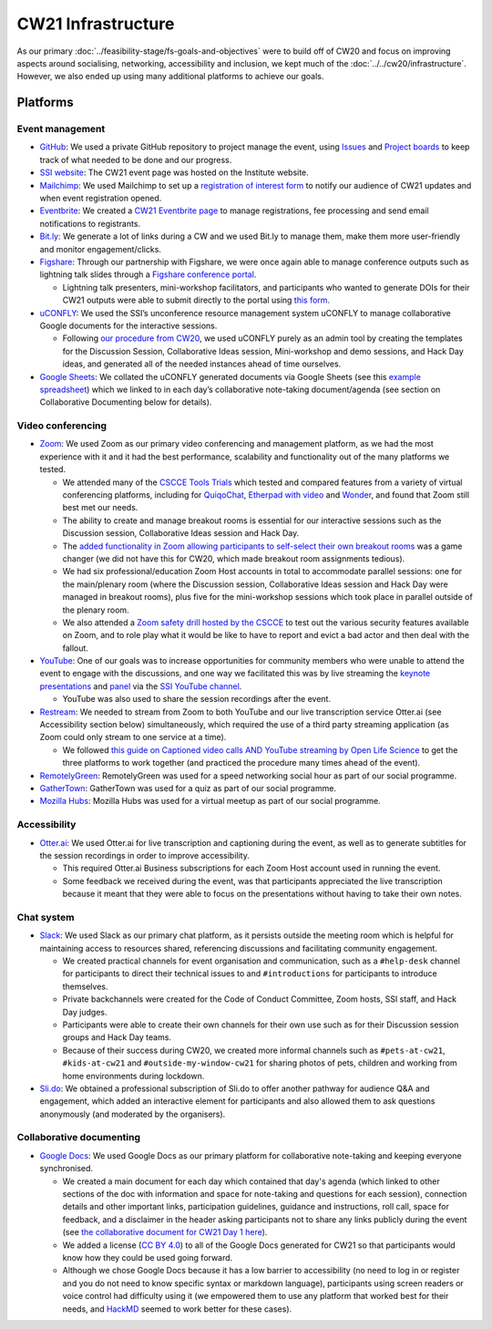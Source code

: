 CW21 Infrastructure
====================

As our primary :doc:`../feasibility-stage/fs-goals-and-objectives` were to build off of CW20 and focus on improving aspects around socialising, networking, accessibility and inclusion, we kept much of the :doc:`../../cw20/infrastructure`. 
However, we also ended up using many additional platforms to achieve our goals.


Platforms 
-------------

Event management 
^^^^^^^^^^^^^^^^^^^

- `GitHub <https://github.com/>`_: We used a private GitHub repository to project manage the event, using `Issues <https://docs.github.com/en/issues/tracking-your-work-with-issues>`_ and `Project boards <https://docs.github.com/en/issues/organizing-your-work-with-project-boards>`_ to keep track of what needed to be done and our progress. 
- `SSI website  <https://software.ac.uk/cw21>`_: The CW21 event page was hosted on the Institute website. 
- `Mailchimp <https://mailchimp.com/>`_: We used Mailchimp to set up a `registration of interest form <http://eepurl.com/gaNitn>`_ to notify our audience of CW21 updates and when event registration opened.
- `Eventbrite <https://www.eventbrite.com/>`_: We created a `CW21 Eventbrite page <https://www.eventbrite.co.uk/e/collaborations-workshop-2021-cw21-collabw21-tickets-125883600237?aff=SSIWebsite>`_ to manage registrations, fee processing and send email notifications to registrants.
- `Bit.ly <https://bitly.com/>`_: We generate a lot of links during a CW and we used Bit.ly to manage them, make them more user-friendly and monitor engagement/clicks.
- `Figshare <https://figshare.com>`_: Through our partnership with Figshare, we were once again able to manage conference outputs such as lightning talk slides through a `Figshare conference portal <https://ssi-cw.figshare.com/>`_. 

  - Lightning talk presenters, mini-workshop facilitators, and participants who wanted to generate DOIs for their CW21 outputs were able to submit directly to the portal using `this form <https://ssi-cw.figshare.com/submit>`_.

- `uCONFLY <http://uconfly.org/>`_: We used the SSI’s unconference resource management system uCONFLY to manage collaborative Google documents for the interactive sessions.

  - Following `our procedure from CW20 <https://event-organisation-guide.readthedocs.io/en/latest/eog/eog-in-practice/cw20/infrastructure.html>`_, we used uCONFLY purely as an admin tool by creating the templates for the Discussion Session, Collaborative Ideas session, Mini-workshop and demo sessions, and Hack Day ideas, and generated all of the needed instances ahead of time ourselves. 

- `Google Sheets <https://docs.google.com/spreadsheets>`_: We collated the uCONFLY generated documents via Google Sheets (see this `example spreadsheet <https://doi.org/10.6084/m9.figshare.12498278>`_) which we linked to in each day’s collaborative note-taking document/agenda (see section on Collaborative Documenting below for details).


Video conferencing
^^^^^^^^^^^^^^^^^^^

- `Zoom <https://zoom.us/>`_: We used Zoom as our primary video conferencing and management platform, as we had the most experience with it and it had the best performance, scalability and functionality out of the many platforms we tested. 

  - We attended many of the `CSCCE Tools Trials <https://www.cscce.org/category/cscce-cop/tools-trials/>`_ which tested and compared features from a variety of virtual conferencing platforms, including for `QuiqoChat <https://qiqochat.com/about>`_, `Etherpad with video <https://video.etherpad.com/>`_ and `Wonder <https://www.wonder.me/>`_, and found that Zoom still best met our needs.
  - The ability to create and manage breakout rooms is essential for our interactive sessions such as the Discussion session, Collaborative Ideas session and Hack Day.
  - The `added functionality in Zoom allowing participants to self-select their own breakout rooms <https://blog.zoom.us/using-zoom-breakout-rooms/>`_ was a game changer (we did not have this for CW20, which made breakout room assignments tedious).
  - We had six professional/education Zoom Host accounts in total to accommodate parallel sessions: one for the main/plenary room (where the Discussion session, Collaborative Ideas session and Hack Day were managed in breakout rooms), plus five for the mini-workshop sessions which took place in parallel outside of the plenary room.
  - We also attended a `Zoom safety drill hosted by the CSCCE <https://www.cscce.org/2021/04/06/new-resource-addresses-virtual-event-security-and-dealing-with-zoom-bombing/>`_ to test out the various security features available on Zoom, and to role play what it would be like to have to report and evict a bad actor and then deal with the fallout.

- `YouTube <https://www.youtube.com/>`_: One of our goals was to increase opportunities for community members who were unable to attend the event to engage with the discussions, and one way we facilitated this was by live streaming the `keynote presentations <https://youtu.be/8viA4y1pz_8>`_ and `panel <https://youtu.be/65a8c06VHOY>`_ via the `SSI YouTube channel <https://www.youtube.com/user/SoftwareSaved>`_. 

  - YouTube was also used to share the session recordings after the event.

- `Restream <https://restream.io/>`_: We needed to stream from Zoom to both YouTube and our live transcription service Otter.ai (see Accessibility section below) simultaneously, which required the use of a third party streaming application (as Zoom could only stream to one service at a time).

  - We followed `this guide on Captioned video calls AND YouTube streaming by Open Life Science <https://openlifesci.org/posts/2020/12/16/streaming-to-youtube-and-to-otter-at-once/>`_ to get the three platforms to work together (and practiced the procedure many times ahead of the event).

- `RemotelyGreen <https://remotely.green/>`_: RemotelyGreen was used for a speed networking social hour as part of our social programme. 
- `GatherTown <https://www.gather.town/>`_: GatherTown was used for a quiz as part of our social programme.
- `Mozilla Hubs <https://hubs.mozilla.com/>`_: Mozilla Hubs was used for a virtual meetup as part of our social programme.
 

Accessibility
^^^^^^^^^^^^^^

- `Otter.ai <https://otter.ai/>`_: We used Otter.ai for live transcription and captioning during the event, as well as to generate subtitles for the session recordings in order to improve accessibility.

  - This required Otter.ai Business subscriptions for each Zoom Host account used in running the event. 
  - Some feedback we received during the event, was that participants appreciated the live transcription because it meant that they were able to focus on the presentations without having to take their own notes. 


Chat system
^^^^^^^^^^^^

- `Slack <https://slack.com/>`_: We used Slack as our primary chat platform, as it persists outside the meeting room which is helpful for maintaining access to resources shared, referencing discussions and facilitating community engagement.

  - We created practical channels for event organisation and communication, such as a ``#help-desk`` channel for participants to direct their technical issues to and ``#introductions`` for participants to introduce themselves. 
  - Private backchannels were created for the Code of Conduct Committee, Zoom hosts, SSI staff, and Hack Day judges. 
  - Participants were able to create their own channels for their own use such as for their Discussion session groups and Hack Day teams. 
  - Because of their success during CW20, we created more informal channels such as ``#pets-at-cw21``, ``#kids-at-cw21`` and ``#outside-my-window-cw21`` for sharing photos of pets, children and working from home environments during lockdown.

- `Sli.do <https://www.sli.do/>`_: We obtained a professional subscription of Sli.do to offer another pathway for audience Q&A and engagement, which added an interactive element for participants and also allowed them to ask questions anonymously (and moderated by the organisers).


Collaborative documenting
^^^^^^^^^^^^^^^^^^^^^^^^^^

- `Google Docs <https://docs.google.com/>`_: We used Google Docs as our primary platform for collaborative note-taking and keeping everyone synchronised.

  - We created a main document for each day which contained that day's agenda (which linked to other sections of the doc with information and space for note-taking and questions for each session), connection details and other important links, participation guidelines, guidance and instructions, roll call, space for feedback, and a disclaimer in the header asking participants not to share any links publicly during the event (see `the collaborative document for CW21 Day 1 here <http://bit.ly/ssi-cw21-day1-notes>`_).
  - We added a license (`CC BY 4.0 <https://creativecommons.org/licenses/by/4.0/>`_) to all of the Google Docs generated for CW21 so that participants would know how they could be used going forward.
  - Although we chose Google Docs because it has a low barrier to accessibility (no need to log in or register and you do not need to know specific syntax or markdown language), participants using screen readers or voice control had difficulty using it (we empowered them to use any platform that worked best for their needs, and `HackMD <https://hackmd.io>`_ seemed to work better for these cases).


